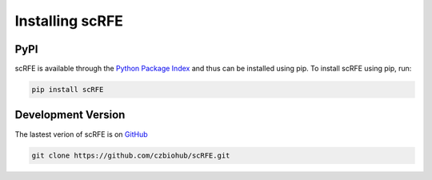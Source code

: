 Installing scRFE
=========================

PyPI
~~~~~~~~~
scRFE is available through the `Python Package Index`_ and thus can be installed
using pip. To install scRFE using pip, run:

.. code:: bash

	pip install scRFE

.. _Python Package Index: https://pypi.python.org/pypi


Development Version
~~~~~~~~~~~~~~~~~~~~~~~~~~~
The lastest verion of scRFE is on `GitHub
<https://github.com/czbiohub/scRFE/>`__

.. code:: bash

	git clone https://github.com/czbiohub/scRFE.git
